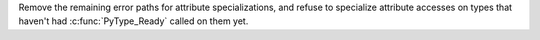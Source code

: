 Remove the remaining error paths for attribute specializations, and refuse
to specialize attribute accesses on types that haven't had
:c:func:`PyType_Ready` called on them yet.
